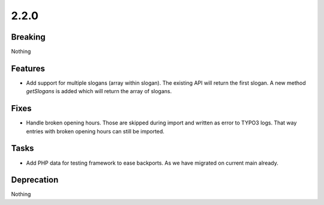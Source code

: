 2.2.0
=====

Breaking
--------

Nothing

Features
--------

* Add support for multiple slogans (array within slogan).
  The existing API will return the first slogan.
  A new method `getSlogans` is added which will return the array of slogans.

Fixes
-----

* Handle broken opening hours.
  Those are skipped during import and written as error to TYPO3 logs.
  That way entries with broken opening hours can still be imported.

Tasks
-----

* Add PHP data for testing framework to ease backports.
  As we have migrated on current main already.

Deprecation
-----------

Nothing

